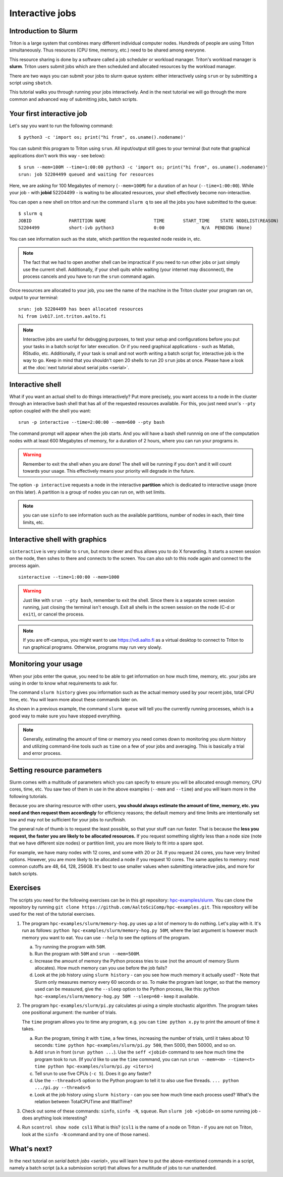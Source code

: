 ================
Interactive jobs
================

Introduction to Slurm
=====================

Triton is a large system that combines many different individual
computer nodes. Hundreds of people are using Triton simultaneously.
Thus resources (CPU time, memory, etc.) need to be shared among everyone.

This resource sharing is done by a software called a job scheduler or
workload manager. Triton's workload manager is **slurm**.
Triton users submit jobs which are then scheduled and allocated
resources by the workload manager.

There are two ways you can submit your jobs to slurm queue system:
either interactively using ``srun`` or by submitting a script
using ``sbatch``.

This tutorial walks you through running your jobs interactively.
And in the next tutorial we will go through the more common and
advanced way of submitting jobs, batch scripts.


Your first interactive job
==========================

Let's say you want to run the following command::

    $ python3 -c 'import os; print("hi from", os.uname().nodename)'

You can submit this program to Triton using ``srun``. All input/output still goes to your terminal
(but note that graphical applications don't work this way - see
below)::

    $ srun --mem=100M --time=1:00:00 python3 -c 'import os; print("hi from", os.uname().nodename)'
    srun: job 52204499 queued and waiting for resources

Here, we are asking for 100 Megabytes of memory (``--mem=100M``) for a
duration of an hour (``--time=1:00:00``).
While your job - with **jobid** 52204499 - is waiting to be allocated resources, your shell
effectively become non-interactive.

You can open a new shell on triton and run the command ``slurm q`` to see all the jobs
you have submitted to the queue::

  $ slurm q
  JOBID              PARTITION NAME                  TIME       START_TIME    STATE NODELIST(REASON)
  52204499           short-ivb python3               0:00              N/A  PENDING (None)

You can see information such as the state, which partition the requested node reside in, etc.

.. note::

  The fact that we had to open another shell can be impractical
  if you need to run other jobs or just simply use the current shell.
  Additionally, if your shell quits while waiting (your internet may disconnect),
  the process cancels and you have to run the ``srun`` command again.

Once resources are allocated to your job, you see the name of the machine
in the Triton cluster your program ran on, output to your terminal::

  srun: job 52204499 has been allocated resources
  hi from ivb17.int.triton.aalto.fi

.. note::

   Interactive jobs are useful for debugging purposes, to test your setup
   and configurations before you put your tasks in a batch script for later execution.
   Or if you need graphical applications - such as Matlab, RStudio, etc.
   Additionally, if your task is small and not worth writing a batch script for,
   interactive job is the way to go.
   Keep in mind that you shouldn't open 20 shells to run 20 ``srun`` jobs at once.
   Please have a look at the :doc:`next tutorial about serial jobs <serial>`.


Interactive shell
=================

What if you want an actual shell to do things interactively?
Put more precisely, you want access to a node in the cluster
through an interactive bash shell that has all of the requested
resources available.
For this, you just need srun's ``--pty`` option coupled with the shell
you want::

  srun -p interactive --time=2:00:00 --mem=600 --pty bash

The command prompt will appear when the job starts.
And you will have a bash shell runnnig on one of the
computation nodes with at least 600 Megabytes of memory,
for a duration of 2 hours, where you can run your programs in.

.. warning::

  Remember to exit the shell when you are done!
  The shell will be running if you don't and
  it will count towards your usage.
  This effectively means your priority will degrade
  in the future.

The option ``-p interactive`` requests a node in the interactive
**partition** which is dedicated to interactive usage (more on this
later).  A partition is a group of nodes you can run on, with set
limits.

.. note::

  you can use ``sinfo`` to see information such as the available partitions,
  number of nodes in each, their time limits, etc.

Interactive shell with graphics
===============================

``sinteractive`` is very similar to ``srun``, but more clever and thus
allows you to do X forwarding. It starts a screen session on the node,
then sshes to there and connects to the screen.
You can also ssh to this node again and connect to the
process again.

::

     sinteractive --time=1:00:00 --mem=1000

.. warning::

  Just like with ``srun --pty bash``, remember to exit the shell.
  Since there is a separate screen session running, just closing the terminal isn't enough.
  Exit all shells in the screen session on the node (C-d or ``exit``), or cancel
  the process.

.. note::

  If you are off-campus, you might want to use https://vdi.aalto.fi as a
  virtual desktop to connect to Triton to run graphical programs.
  Otherwise, programs may run very slowly.

Monitoring your usage
=====================

When your jobs enter the queue, you need to be able to get
information on how much time, memory, etc. your jobs are using
in order to know what requirements to ask for.

The command ``slurm history`` gives you information such as the actual memory used by your recent jobs, total CPU time, etc.
You will learn more about these commands later on.

As shown in a previous example, the command ``slurm queue`` will tell you the currently running processes,
which is a good way to make sure you have stopped everything.

.. note::

  Generally, estimating the amount of time or memory you need comes down to
  monitoring you slurm history and utilizing command-line tools such as
  ``time`` on a few of your jobs and averaging. This is basically a trial and error process.

Setting resource parameters
===========================

Slurm comes with a multitude of parameters which you can specify to
ensure you will be allocated enough memory, CPU cores, time, etc.
You saw two of them in use in the above examples (``--mem`` and ``--time``)
and you will learn more in the following tutorials.

Because you are sharing resource with other users, **you should always estimate the amount of time, memory, etc.
you need and then request them accordingly** for efficiency reasons;
the default memory and time limits are intentionally set low and may not be
sufficient for your jobs to run/finish.

The general rule of thumb is to request the least possible, so that your stuff can run faster.
That is because the **less you request, the faster you are likely to be allocated resources.**
If you request something slightly less than a node size (note that we have different size nodes)
or partition limit, you are more likely to fit into a spare spot.

For example, we have many nodes with 12 cores, and some with 20 or 24. If you request 24 cores,
you have very limited options. However, you are more likely to be allocated a node if you request 10 cores.
The same applies to memory: most common cutoffs are 48, 64, 128, 256GB.
It's best to use smaller values when submitting interactive jobs, and more for batch scripts.

.. seealso::

   This `reference page <https://slurm.schedmd.com/sbatch.html>`_ covers the existing resource parameters
   and options you can use in both your interactive jobs and `batch jobs <serial>` which you will learn about
   in the next tutorial.

.. _triton-tut-exercise-repo:

Exercises
=========

The scripts you need for the following exercises can be in this git repository:
`hpc-examples/slurm
<https://github.com/AaltoSciComp/hpc-examples/tree/master/slurm>`__.  You can clone the repository by running
``git clone https://github.com/AaltoSciComp/hpc-examples.git``.  This repository
will be used for the rest of the tutorial exercises.

1. The program ``hpc-examples/slurm/memory-hog.py``
   uses up a lot of memory to do nothing.  Let's play with it.
   It's run as follows:
   ``python hpc-examples/slurm/memory-hog.py 50M``, where the
   last argument is however much memory you want to eat.  You can use
   ``--help`` to see the options of the program.

   a) Try running the program with ``50M``.

   b) Run the program with ``50M`` and ``srun --mem=500M``.

   c) Increase the amount of memory the Python process tries to use (not the
      amount of memory Slurm allocates).  How much memory can
      you use before the job fails?

   d) Look at the job history using ``slurm history`` - can you see
      how much memory it actually used? - Note that Slurm only measures memory
      every 60 seconds or so.
      To make the program last longer, so that the memory used can be measured,
      give the ``--sleep`` option to the Python process, like this:
      ``python hpc-examples/slurm/memory-hog.py 50M --sleep=60`` -
      keep it available.

2. The program ``hpc-examples/slurm/pi.py``
   calculates pi using a simple stochastic algorithm.  The program takes
   one positional argument: the number of trials.

   The ``time`` program allows you to time any program,  e.g. you can
   ``time python x.py`` to print the amount of time it takes.

   a) Run the program, timing it with ``time``, a few times,
      increasing the number of trials, until it takes about 10
      seconds: ``time python hpc-examples/slurm/pi.py
      500``, then 5000, then 50000, and so on.

   b) Add ``srun`` in front (``srun python ...``).  Use the ``seff <jobid>``
      command to see how much time the program took to run.
      (If you'd like to use the ``time`` command, you can run
      ``srun --mem=<m> --time=<t> time python hpc-examples/slurm/pi.py <iters>``)

   c) Tell srun to use five CPUs (``-c 5``).  Does it go any faster?

   d) Use the ``--threads=5`` option to the Python program to tell it
      to also use five threads.  ``... python .../pi.py --threads=5``

   e) Look at the job history using ``slurm history`` - can you see
      how much time each process used?  What's the relation between
      TotalCPUTime and WallTime?

3. Check out some of these commands: ``sinfo``, ``sinfo -N``, ``squeue``.  Run
   ``slurm job <jobid>`` on some running job - does anything
   look interesting?

4. Run ``scontrol show node csl1``  What is this?  (``csl1`` is the
   name of a node on Triton - if you are not on Triton, look at the
   ``sinfo -N`` command and try one of those names).

What's next?
============

In the next tutorial on `serial batch jobs <serial>`, you will learn how to put the above-mentioned
commands in a script, namely a batch script (a.k.a submission script)
that allows for a multitude of jobs to run unattended.
